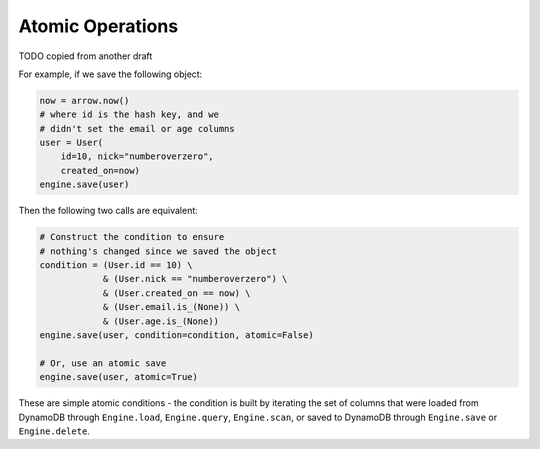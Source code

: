 Atomic Operations
=================

TODO copied from another draft

For example, if we save the following object:

.. code-block:: python

    now = arrow.now()
    # where id is the hash key, and we
    # didn't set the email or age columns
    user = User(
        id=10, nick="numberoverzero",
        created_on=now)
    engine.save(user)

Then the following two calls are equivalent:

.. code-block:: python

    # Construct the condition to ensure
    # nothing's changed since we saved the object
    condition = (User.id == 10) \
                & (User.nick == "numberoverzero") \
                & (User.created_on == now) \
                & (User.email.is_(None)) \
                & (User.age.is_(None))
    engine.save(user, condition=condition, atomic=False)

    # Or, use an atomic save
    engine.save(user, atomic=True)

These are simple atomic conditions - the condition is built by iterating the set of columns that were loaded from
DynamoDB through ``Engine.load``, ``Engine.query``, ``Engine.scan``, or saved to DynamoDB through ``Engine.save`` or
``Engine.delete``.
